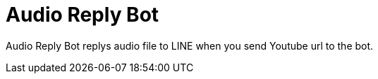 = Audio Reply Bot

Audio Reply Bot replys audio file to LINE when you send Youtube url to the bot.

